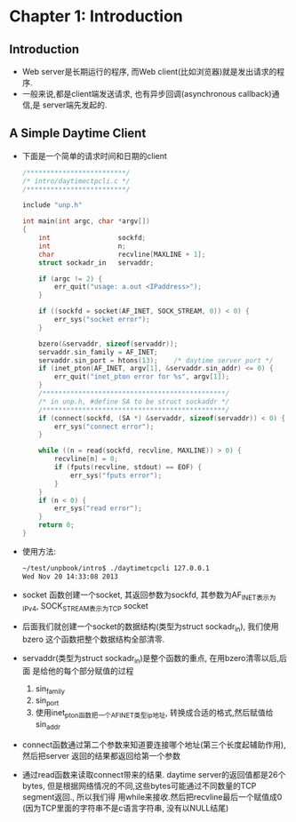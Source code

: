 * Chapter 1: Introduction
** Introduction
   + Web server是长期运行的程序, 而Web client(比如浏览器)就是发出请求的程序.
   + 一般来说,都是client端发送请求, 也有异步回调(asynchronous callback)通信,是
     server端先发起的.
** A Simple Daytime Client
   + 下面是一个简单的请求时间和日期的client
     #+begin_src c
       /*************************/
       /* intro/daytimectpcli.c */
       /*************************/
       
       include "unp.h"
       
       int main(int argc, char *argv[])
       {
           int                 sockfd;
           int                 n;
           char                recvline[MAXLINE + 1];
           struct sockadr_in   servaddr;
       
           if (argc != 2) {
               err_quit("usage: a.out <IPaddress>");
           }
       
           if ((sockfd = socket(AF_INET, SOCK_STREAM, 0)) < 0) {
               err_sys("socket error");
           }
       
           bzero(&servaddr, sizeof(servaddr));
           servaddr.sin_family = AF_INET;
           servaddr.sin_port = htons(13);    /* daytime server port */
           if (inet_pton(AF_INET, argv[1], &servaddr.sin_addr) <= 0) {
               err_quit("inet_pton error for %s", argv[1]);
           }
           /**********************************************/
           /* in unp.h, #define SA to be struct sockaddr */
           /**********************************************/
           if (connect(sockfd, (SA *) &servaddr, sizeof(servaddr)) < 0) {
               err_sys("connect error");
           }
       
           while ((n = read(sockfd, recvline, MAXLINE)) > 0) {
               recvline[n] = 0;
               if (fputs(recvline, stdout) == EOF) {
                   err_sys("fputs error");
               }
           }
           if (n < 0) {
               err_sys("read error");
           }
           return 0;
       }
     #+end_src
   + 使用方法:
     #+begin_src sh
       ~/test/unpbook/intro$ ./daytimetcpcli 127.0.0.1
       Wed Nov 20 14:33:08 2013   
     #+end_src
   + socket 函数创建一个socket, 其返回参数为sockfd, 其参数为AF_INET表示为IPv4, 
     SOCK_STREAM表示为TCP socket
   + 后面我们就创建一个socket的数据结构(类型为struct sockadr_in), 我们使用bzero
     这个函数把整个数据结构全部清零.
   + servaddr(类型为struct sockadr_in)是整个函数的重点, 在用bzero清零以后,后面
     是给他的每个部分赋值的过程 
     1) sin_family
     2) sin_port
     3) 使用inet_pton函数把一个AF_INET类型ip地址, 转换成合适的格式,然后赋值给sin_addr
   + connect函数通过第二个参数来知道要连接哪个地址(第三个长度起辅助作用),然后把server
     返回的结果都返回给第一个参数
   + 通过read函数来读取connect带来的结果. daytime server的返回值都是26个bytes,
     但是根据网络情况的不同,这些bytes可能通过不同数量的TCP segment返回., 所以我们得
     用while来接收.然后把recvline最后一个赋值成0 (因为TCP里面的字符串不是c语言字符串,
     没有以NULL结尾)
